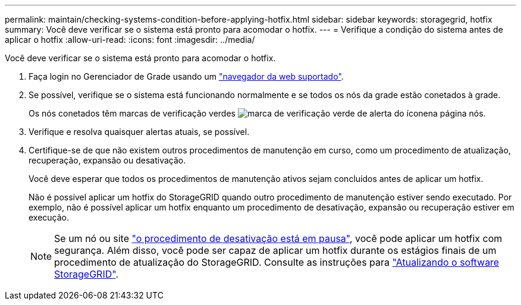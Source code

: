 ---
permalink: maintain/checking-systems-condition-before-applying-hotfix.html 
sidebar: sidebar 
keywords: storagegrid, hotfix 
summary: Você deve verificar se o sistema está pronto para acomodar o hotfix. 
---
= Verifique a condição do sistema antes de aplicar o hotfix
:allow-uri-read: 
:icons: font
:imagesdir: ../media/


[role="lead"]
Você deve verificar se o sistema está pronto para acomodar o hotfix.

. Faça login no Gerenciador de Grade usando um link:../admin/web-browser-requirements.html["navegador da web suportado"].
. Se possível, verifique se o sistema está funcionando normalmente e se todos os nós da grade estão conetados à grade.
+
Os nós conetados têm marcas de verificação verdes image:../media/icon_alert_green_checkmark.png["marca de verificação verde de alerta do ícone"]na página nós.

. Verifique e resolva quaisquer alertas atuais, se possível.
. Certifique-se de que não existem outros procedimentos de manutenção em curso, como um procedimento de atualização, recuperação, expansão ou desativação.
+
Você deve esperar que todos os procedimentos de manutenção ativos sejam concluídos antes de aplicar um hotfix.

+
Não é possível aplicar um hotfix do StorageGRID quando outro procedimento de manutenção estiver sendo executado. Por exemplo, não é possível aplicar um hotfix enquanto um procedimento de desativação, expansão ou recuperação estiver em execução.

+

NOTE: Se um nó ou site link:pausing-and-resuming-decommission-process-for-storage-nodes.html["o procedimento de desativação está em pausa"], você pode aplicar um hotfix com segurança. Além disso, você pode ser capaz de aplicar um hotfix durante os estágios finais de um procedimento de atualização do StorageGRID. Consulte as instruções para link:../upgrade/index.html["Atualizando o software StorageGRID"].


